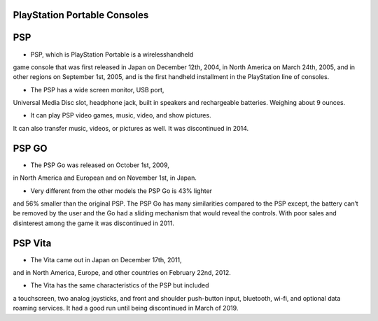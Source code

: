 PlayStation Portable Consoles
=============================

PSP
====
* PSP, which is PlayStation Portable is a wirelesshandheld
game console that was
first released in Japan on December 12th, 2004,
in North America on March 24th, 2005,
and in other regions on September 1st, 2005,
and is the first handheld installment in the PlayStation
line of consoles.

* The PSP has a wide screen monitor, USB port,
Universal Media Disc slot, headphone jack,
built in speakers and rechargeable batteries.
Weighing about 9 ounces.

* It can play PSP video games, music, video, and show pictures.
It can also transfer music, videos, or pictures as well.
It was discontinued in 2014.

PSP GO
=======
* The PSP Go was released on October 1st, 2009,
in North America and European and on November 1st, in Japan.

* Very different from the other models the PSP Go is 43% lighter
and 56% smaller
than the original PSP. The PSP Go has many similarities
compared to the PSP except,
the battery can’t be removed by the user
and the Go had a sliding mechanism that would reveal the
controls.
With poor sales and
disinterest among the game it was discontinued in 2011.

PSP Vita
========
* The Vita came out in Japan on December 17th, 2011,
and in North America, Europe, and other countries
on February 22nd, 2012.

* The Vita has the same characteristics of the PSP but included
a touchscreen, two analog joysticks, and front
and shoulder push-button input,
bluetooth, wi-fi, and optional data roaming services.
It had a good run until being discontinued in March of 2019.

